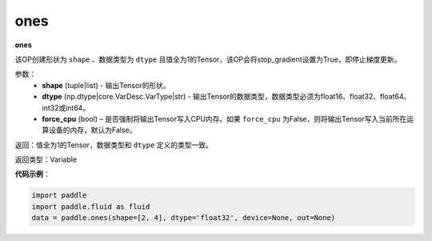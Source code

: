 .. _cn_api_fluid_layers_ones:

ones
-------------------------------

.. py:function:: paddle.fluid.layers.ones(shape,dtype,force_cpu=False)




**ones**

该OP创建形状为 ``shape`` 、数据类型为 ``dtype`` 且值全为1的Tensor，该OP会将stop_gradient设置为True，即停止梯度更新。

参数：
    - **shape** (tuple|list) - 输出Tensor的形状。
    - **dtype** (np.dtype|core.VarDesc.VarType|str) - 输出Tensor的数据类型，数据类型必须为float16、float32、float64、int32或int64。
    - **force_cpu** (bool) – 是否强制将输出Tensor写入CPU内存。如果 ``force_cpu`` 为False，则将输出Tensor写入当前所在运算设备的内存，默认为False。

返回：值全为1的Tensor，数据类型和 ``dtype`` 定义的类型一致。

返回类型：Variable

**代码示例**：

.. code-block:: python

    import paddle
    import paddle.fluid as fluid
    data = paddle.ones(shape=[2, 4], dtype='float32', device=None, out=None)

